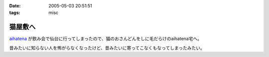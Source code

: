 :date: 2005-05-03 20:51:51
:tags: misc

===================
猫屋敷へ
===================

aihatena_ が飲み会で仙台に行ってしまったので、猫のおさんどんをしに毛だらけのaihatena宅へ。

|nekoyashiki1|

昔みたいに知らない人を怖がらなくなったけど、昔みたいに寄ってこなくもなってしまったみたい。

.. _aihatena: http://www.freia.jp/aihatena
.. |nekoyashiki1| image:: nekoyashiki1



.. :extend type: text/plain
.. :extend:



.. :comments:
.. :comment id: 2005-11-28.4976323378
.. :title: Re: 猫屋敷へ
.. :author: 番号なんかで呼ぶな
.. :date: 2005-05-04 14:50:56
.. :email: no6@prisoner.jp
.. :url: 
.. :body:
.. やあやあ、お疲れさまだ。
.. 
.. 
.. :comments:
.. :comment id: 2005-11-28.4977463206
.. :title: Re: 猫屋敷へ
.. :author: 清水川
.. :date: 2005-05-05 15:18:46
.. :email: taka@freia.jp
.. :url: 
.. :body:
.. 自宅まで毛を持ち帰ってしまった‥‥
.. 
.. 
.. :comments:
.. :comment id: 2005-11-28.4978601268
.. :title: Re: 猫屋敷へ
.. :author: aihatena
.. :date: 2005-05-06 10:29:45
.. :email: 
.. :url: 
.. :body:
.. サンクス! たいへん助かりました。
.. 
.. 人見知りは継続中なので(特にみーさん)
.. 単にしみた氏を覚えたのではないかと。
.. 
